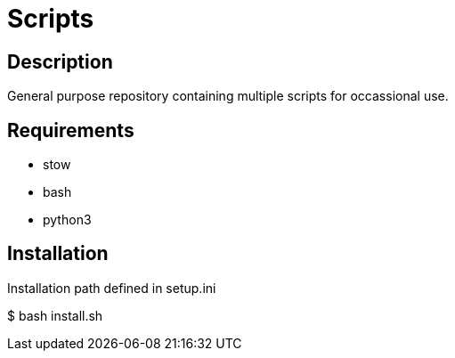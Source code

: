 = Scripts

== Description
General purpose repository containing multiple scripts for occassional use.

== Requirements
* stow
* bash
* python3

== Installation
Installation path defined in setup.ini

$ bash install.sh
